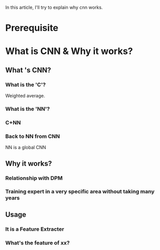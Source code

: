 In this article, I'll try to explain why cnn works.
* Prerequisite
  
* What is CNN & Why it works?
** What 's CNN?
*** What is the 'C'?
    Weighted average.
*** What is the 'NN'?
*** C+NN
*** Back to NN from CNN
    NN is a global CNN
** Why it works?
*** Relationship with DPM
*** Training expert in a very specific area without taking many years
** Usage
*** It is a Feature Extracter
*** What's the feature of xx?
